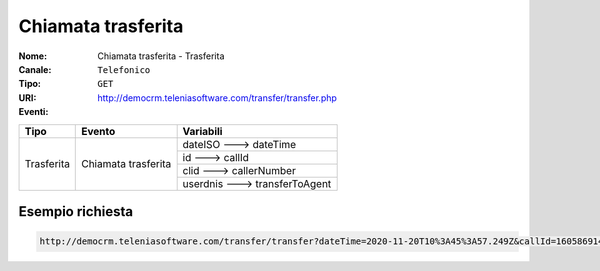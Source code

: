 .. _ChiamataTrasferita_Trasferita:

===================
Chiamata trasferita
===================

:Nome:
    Chiamata trasferita - Trasferita
:Canale:
    ``Telefonico``
:Tipo:
    ``GET``
:URI: http://democrm.teleniasoftware.com/transfer/transfer.php
:Eventi:

+-------------------+---------------------+--------------------------------+
| Tipo              | Evento              | Variabili                      |
+===================+=====================+================================+
| Trasferita        | Chiamata trasferita | dateISO ---> dateTime          |
+                   +                     +--------------------------------+
|                   |                     | id ---> callId                 |
+                   +                     +--------------------------------+
|                   |                     | clid ---> callerNumber         |
+                   +                     +--------------------------------+
|                   |                     | userdnis ---> transferToAgent  |
+-------------------+---------------------+--------------------------------+

Esempio richiesta
=================

.. code-block:: sh

    http://democrm.teleniasoftware.com/transfer/transfer?dateTime=2020-11-20T10%3A45%3A57.249Z&callId=1605869145.791%40d92061befe&callerNumber=0987654321&transfer=op2